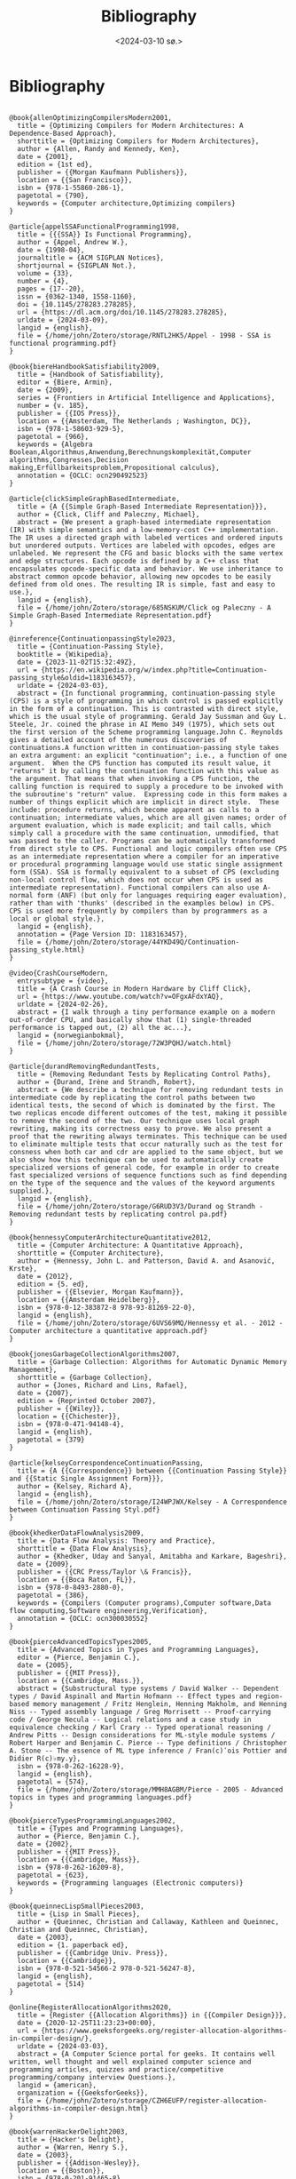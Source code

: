#+title:      Bibliography
#+date:       <2024-03-10 sø.>
#+OPTIONS: author:nil
#+STARTUP: inlineimages

#+bibliography: ~/Dokumenter/biblio/SICL-compiler.bib
#+cite_export: basic

#+hugo_base_dir: ~/Dokumenter/sicl-hugo
#+hugo_selection: posts
#+hugo_front_matter_format: yaml

* Bibliography

#+print_bibliography: :type book

#+begin_src picture-mode

  @book{allenOptimizingCompilersModern2001,
    title = {Optimizing Compilers for Modern Architectures: A Dependence-Based Approach},
    shorttitle = {Optimizing Compilers for Modern Architectures},
    author = {Allen, Randy and Kennedy, Ken},
    date = {2001},
    edition = {1st ed},
    publisher = {{Morgan Kaufmann Publishers}},
    location = {{San Francisco}},
    isbn = {978-1-55860-286-1},
    pagetotal = {790},
    keywords = {Computer architecture,Optimizing compilers}
  }

  @article{appelSSAFunctionalProgramming1998,
    title = {{{SSA}} Is Functional Programming},
    author = {Appel, Andrew W.},
    date = {1998-04},
    journaltitle = {ACM SIGPLAN Notices},
    shortjournal = {SIGPLAN Not.},
    volume = {33},
    number = {4},
    pages = {17--20},
    issn = {0362-1340, 1558-1160},
    doi = {10.1145/278283.278285},
    url = {https://dl.acm.org/doi/10.1145/278283.278285},
    urldate = {2024-03-09},
    langid = {english},
    file = {/home/john/Zotero/storage/RNTL2HK5/Appel - 1998 - SSA is functional programming.pdf}
  }

  @book{biereHandbookSatisfiability2009,
    title = {Handbook of Satisfiability},
    editor = {Biere, Armin},
    date = {2009},
    series = {Frontiers in Artificial Intelligence and Applications},
    number = {v. 185},
    publisher = {{IOS Press}},
    location = {{Amsterdam, The Netherlands ; Washington, DC}},
    isbn = {978-1-58603-929-5},
    pagetotal = {966},
    keywords = {Algebra Boolean,Algorithmus,Anwendung,Berechnungskomplexität,Computer algorithms,Congresses,Decision making,Erfüllbarkeitsproblem,Propositional calculus},
    annotation = {OCLC: ocn290492523}
  }

  @article{clickSimpleGraphBasedIntermediate,
    title = {A {{Simple Graph-Based Intermediate Representation}}},
    author = {Click, Cliff and Paleczny, Michael},
    abstract = {We present a graph-based intermediate representation (IR) with simple semantics and a low-memory-cost C++ implementation. The IR uses a directed graph with labeled vertices and ordered inputs but unordered outputs. Vertices are labeled with opcodes, edges are unlabeled. We represent the CFG and basic blocks with the same vertex and edge structures. Each opcode is defined by a C++ class that encapsulates opcode-specific data and behavior. We use inheritance to abstract common opcode behavior, allowing new opcodes to be easily defined from old ones. The resulting IR is simple, fast and easy to use.},
    langid = {english},
    file = {/home/john/Zotero/storage/685NSKUM/Click og Paleczny - A Simple Graph-Based Intermediate Representation.pdf}
  }

  @inreference{ContinuationpassingStyle2023,
    title = {Continuation-Passing Style},
    booktitle = {Wikipedia},
    date = {2023-11-02T15:32:49Z},
    url = {https://en.wikipedia.org/w/index.php?title=Continuation-passing_style&oldid=1183163457},
    urldate = {2024-03-03},
    abstract = {In functional programming, continuation-passing style (CPS) is a style of programming in which control is passed explicitly in the form of a continuation. This is contrasted with direct style, which is the usual style of programming. Gerald Jay Sussman and Guy L. Steele, Jr. coined the phrase in AI Memo 349 (1975), which sets out the first version of the Scheme programming language.John C. Reynolds gives a detailed account of the numerous discoveries of continuations.A function written in continuation-passing style takes an extra argument: an explicit "continuation"; i.e., a function of one argument.  When the CPS function has computed its result value, it "returns" it by calling the continuation function with this value as the argument. That means that when invoking a CPS function, the calling function is required to supply a procedure to be invoked with the subroutine's "return" value.  Expressing code in this form makes a number of things explicit which are implicit in direct style.  These include: procedure returns, which become apparent as calls to a continuation; intermediate values, which are all given names; order of argument evaluation, which is made explicit; and tail calls, which simply call a procedure with the same continuation, unmodified, that was passed to the caller. Programs can be automatically transformed from direct style to CPS. Functional and logic compilers often use CPS as an intermediate representation where a compiler for an imperative or procedural programming language would use static single assignment form (SSA). SSA is formally equivalent to a subset of CPS (excluding non-local control flow, which does not occur when CPS is used as intermediate representation). Functional compilers can also use A-normal form (ANF) (but only for languages requiring eager evaluation), rather than with 'thunks' (described in the examples below) in CPS.  CPS is used more frequently by compilers than by programmers as a local or global style.},
    langid = {english},
    annotation = {Page Version ID: 1183163457},
    file = {/home/john/Zotero/storage/44YKD49Q/Continuation-passing_style.html}
  }

  @video{CrashCourseModern,
    entrysubtype = {video},
    title = {A Crash Course in Modern Hardware by Cliff Click},
    url = {https://www.youtube.com/watch?v=OFgxAFdxYAQ},
    urldate = {2024-02-26},
    abstract = {I walk through a tiny performance example on a modern out-of-order CPU, and basically show that (1) single-threaded performance is tapped out, (2) all the ac...},
    langid = {norwegianbokmal},
    file = {/home/john/Zotero/storage/72W3PQHJ/watch.html}
  }

  @article{durandRemovingRedundantTests,
    title = {Removing Redundant Tests by Replicating Control Paths},
    author = {Durand, Irène and Strandh, Robert},
    abstract = {We describe a technique for removing redundant tests in intermediate code by replicating the control paths between two identical tests, the second of which is dominated by the first. The two replicas encode different outcomes of the test, making it possible to remove the second of the two. Our technique uses local graph rewriting, making its correctness easy to prove. We also present a proof that the rewriting always terminates. This technique can be used to eliminate multiple tests that occur naturally such as the test for consness when both car and cdr are applied to the same object, but we also show how this technique can be used to automatically create specialized versions of general code, for example in order to create fast specialized versions of sequence functions such as find depending on the type of the sequence and the values of the keyword arguments supplied.},
    langid = {english},
    file = {/home/john/Zotero/storage/G6RUD3V3/Durand og Strandh - Removing redundant tests by replicating control pa.pdf}
  }

  @book{hennessyComputerArchitectureQuantitative2012,
    title = {Computer Architecture: A Quantitative Approach},
    shorttitle = {Computer Architecture},
    author = {Hennessy, John L. and Patterson, David A. and Asanović, Krste},
    date = {2012},
    edition = {5. ed},
    publisher = {{Elsevier, Morgan Kaufmann}},
    location = {{Amsterdam Heidelberg}},
    isbn = {978-0-12-383872-8 978-93-81269-22-0},
    langid = {english},
    file = {/home/john/Zotero/storage/6UVS69MQ/Hennessy et al. - 2012 - Computer architecture a quantitative approach.pdf}
  }

  @book{jonesGarbageCollectionAlgorithms2007,
    title = {Garbage Collection: Algorithms for Automatic Dynamic Memory Management},
    shorttitle = {Garbage Collection},
    author = {Jones, Richard and Lins, Rafael},
    date = {2007},
    edition = {Reprinted October 2007},
    publisher = {{Wiley}},
    location = {{Chichester}},
    isbn = {978-0-471-94148-4},
    langid = {english},
    pagetotal = {379}
  }

  @article{kelseyCorrespondenceContinuationPassing,
    title = {A {{Correspondence}} between {{Continuation Passing Style}} and {{Static Single Assignment Form}}},
    author = {Kelsey, Richard A},
    langid = {english},
    file = {/home/john/Zotero/storage/I24WPJWX/Kelsey - A Correspondence between Continuation Passing Styl.pdf}
  }

  @book{khedkerDataFlowAnalysis2009,
    title = {Data Flow Analysis: Theory and Practice},
    shorttitle = {Data Flow Analysis},
    author = {Khedker, Uday and Sanyal, Amitabha and Karkare, Bageshri},
    date = {2009},
    publisher = {{CRC Press/Taylor \& Francis}},
    location = {{Boca Raton, FL}},
    isbn = {978-0-8493-2880-0},
    pagetotal = {386},
    keywords = {Compilers (Computer programs),Computer software,Data flow computing,Software engineering,Verification},
    annotation = {OCLC: ocn300030552}
  }

  @book{pierceAdvancedTopicsTypes2005,
    title = {Advanced Topics in Types and Programming Languages},
    editor = {Pierce, Benjamin C.},
    date = {2005},
    publisher = {{MIT Press}},
    location = {{Cambridge, Mass.}},
    abstract = {Substructural type systems / David Walker -- Dependent types / David Aspinall and Martin Hofmann -- Effect types and region-based memory management / Fritz Henglein, Henning Makholm, and Henning Niss -- Typed assembly language / Greg Morrisett -- Proof-carrying code / George Necula -- Logical relations and a case study in equivalence checking / Karl Crary -- Typed operational reasoning / Andrew Pitts -- Design considerations for ML-style module systems / Robert Harper and Benjamin C. Pierce -- Type definitions / Christopher A. Stone -- The essence of ML type inference / Fran(c)ʹois Pottier and Didier R(c)♭my.y},
    isbn = {978-0-262-16228-9},
    langid = {english},
    pagetotal = {574},
    file = {/home/john/Zotero/storage/MMH8AGBM/Pierce - 2005 - Advanced topics in types and programming languages.pdf}
  }

  @book{pierceTypesProgrammingLanguages2002,
    title = {Types and Programming Languages},
    author = {Pierce, Benjamin C.},
    date = {2002},
    publisher = {{MIT Press}},
    location = {{Cambridge, Mass}},
    isbn = {978-0-262-16209-8},
    pagetotal = {623},
    keywords = {Programming languages (Electronic computers)}
  }

  @book{queinnecLispSmallPieces2003,
    title = {Lisp in Small Pieces},
    author = {Queinnec, Christian and Callaway, Kathleen and Queinnec, Christian and Queinnec, Christian},
    date = {2003},
    edition = {1. paperback ed},
    publisher = {{Cambridge Univ. Press}},
    location = {{Cambridge}},
    isbn = {978-0-521-54566-2 978-0-521-56247-8},
    langid = {english},
    pagetotal = {514}
  }

  @online{RegisterAllocationAlgorithms2020,
    title = {Register {{Allocation Algorithms}} in {{Compiler Design}}},
    date = {2020-12-25T11:23:23+00:00},
    url = {https://www.geeksforgeeks.org/register-allocation-algorithms-in-compiler-design/},
    urldate = {2024-03-03},
    abstract = {A Computer Science portal for geeks. It contains well written, well thought and well explained computer science and programming articles, quizzes and practice/competitive programming/company interview Questions.},
    langid = {american},
    organization = {{GeeksforGeeks}},
    file = {/home/john/Zotero/storage/CZH6EUFP/register-allocation-algorithms-in-compiler-design.html}
  }

  @book{warrenHackerDelight2003,
    title = {Hacker's Delight},
    author = {Warren, Henry S.},
    date = {2003},
    publisher = {{Addison-Wesley}},
    location = {{Boston}},
    isbn = {978-0-201-91465-8},
    pagetotal = {306},
    keywords = {Computer programming}
  }

#+end_src

# Local Variables:
# eval: (require 'oc-bibtex)
# eval: (set-fill-column 90)
# eval: (auto-fill-mode t)
# eval: (org-hugo-auto-export-mode t)
# End:

#  LocalWords:  inlining typecheck  svg jmp Runtime invariants progv setq prog
#  LocalWords:  macrolet tagbody eval SICL
